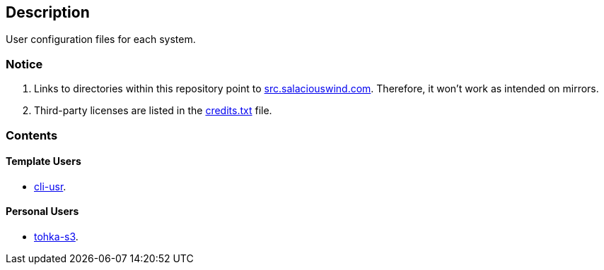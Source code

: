 == Description

User configuration files for each system.

=== Notice
1. Links to directories within this repository point to https://src.salaciouswind.com[src.salaciouswind.com].
Therefore, it won't work as intended on mirrors.

2. Third-party licenses are listed in the https://src.salaciouswind.com/ray/usr-cfg/src/branch/main/credits.txt[credits.txt] file.
 
=== Contents

==== Template Users
* https://src.salaciouswind.com/ray/usr-cfg/src/branch/main/template_users/cli-usr[cli-usr].

==== Personal Users
* https://src.salaciouswind.com/ray/usr-cfg/src/branch/main/tohka-s3[tohka-s3].
